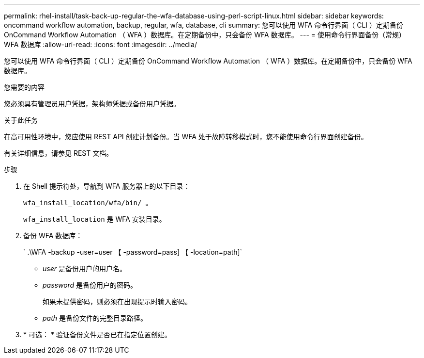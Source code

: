 ---
permalink: rhel-install/task-back-up-regular-the-wfa-database-using-perl-script-linux.html 
sidebar: sidebar 
keywords: oncommand workflow automation,  backup, regular, wfa, database, cli 
summary: 您可以使用 WFA 命令行界面（ CLI ）定期备份 OnCommand Workflow Automation （ WFA ）数据库。在定期备份中，只会备份 WFA 数据库。 
---
= 使用命令行界面备份（常规） WFA 数据库
:allow-uri-read: 
:icons: font
:imagesdir: ../media/


[role="lead"]
您可以使用 WFA 命令行界面（ CLI ）定期备份 OnCommand Workflow Automation （ WFA ）数据库。在定期备份中，只会备份 WFA 数据库。

.您需要的内容
您必须具有管理员用户凭据，架构师凭据或备份用户凭据。

.关于此任务
在高可用性环境中，您应使用 REST API 创建计划备份。当 WFA 处于故障转移模式时，您不能使用命令行界面创建备份。

有关详细信息，请参见 REST 文档。

.步骤
. 在 Shell 提示符处，导航到 WFA 服务器上的以下目录：
+
`wfa_install_location/wfa/bin/ 。`

+
`wfa_install_location` 是 WFA 安装目录。

. 备份 WFA 数据库：
+
` .\WFA -backup -user=user 【 -password=pass] 【 -location=path]`

+
** _user_ 是备份用户的用户名。
** _password_ 是备份用户的密码。
+
如果未提供密码，则必须在出现提示时输入密码。

** _path_ 是备份文件的完整目录路径。


. * 可选： * 验证备份文件是否已在指定位置创建。

